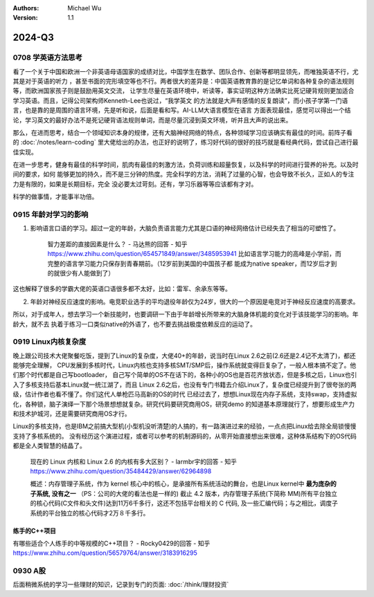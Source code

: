 .. Michael Wu 版权所有

:Authors: Michael Wu
:Version: 1.1

2024-Q3
************

0708 学英语方法思考
===================

看了一个关于中国和欧洲一个非英语母语国家的成绩对比，中国学生在数学、团队合作、创新等都明显领先，而唯独英语不行，尤其是对于英语的听力
，甚至书面的完形填空等也不行。两者很大的差异是：中国英语教育靠的是记忆单词和各种复杂的语法规则等，而欧洲国家孩子则是鼓励用英文交流，
让学生尽量在英语环境中，听读等，事实证明这种方法确实比死记硬背规则更加适合学习英语。而且，记得公司架构师Kenneth-Lee也说过，“我学英文
的方法就是大声有感情的反复朗读”，而小孩子学第一门语言，也是靠的是周围的语言环境，先是听和说，后面是看和写。AI-LLM大语言模型在语言
方面表现最佳，感觉可以得出一个结论，学习英文的最好办法不是死记硬背语法规则单词，而是尽量沉浸到英文环境，听并且大声的说出来。

那么，在进而思考，结合一个领域知识本身的规律，还有大脑神经网络的特点，各种领域学习应该确实有最佳的时间。前阵子看
的 :doc:`/notes/learn-coding`  里大佬给出的办法，也正好的说明了，练习好代码的很好的技巧就是看经典代码，尝试自己进行最佳实现。

在进一步思考，健身有最佳的科学时间，肌肉有最佳的刺激方法，负荷训练和超量恢复，以及科学的时间进行营养的补充。以及时间的要求，如何
能够更加的持久，而不是三分钟的热度。完全科学的方法，消耗了过量的心智，也会导致不长久，正如人的专注力是有限的，如果是长期目标，完全
没必要太过苛刻。还有，学习乐器等等应该都有才对。

科学的做事情，才能事半功倍。

0915 年龄对学习的影响
========================

1. 影响语言口语的学习。超过一定的年龄，大脑负责语言能力尤其是口语的神经网络估计已经失去了相当的可塑性了。

    智力差距的直接因素是什么？ - 马达熊的回答 - 知乎
    https://www.zhihu.com/question/654571849/answer/3485953941
    比如语言学习能力的高峰是小学前，而完整的语言学习能力只保存到青春期前。（12岁前到美国的中国孩子都
    能成为native speaker，而12岁后才到的就很少有人能做到了）

这也解释了很多的学霸大佬的英语口语很多都不太好，比如：雷军、余承东等等。

2. 年龄对神经反应速度的影响。电竞职业选手的平均退役年龄仅为24岁，很大的一个原因是电竞对于神经反应速度的高要求。

所以，对于成年人，想去学习一个新技能时，也要调研一下由于年龄增长所带来的大脑身体机能的变化对于该技能学习的影响。年龄大，就不去
执着于练习一口类似native的外语了，也不要去挑战极度依赖反应的运动了。

0919 Linux内核复杂度
=====================

晚上跟公司技术大佬聚餐吃饭，提到了Linux的复杂度，大佬40+的年龄，说当时在Linux 2.6之前(2.6还是2.4记不太清了)，都还能够完全理解，
CPU发展到多核时代，Linux内核也支持多核SMT/SMP后，操作系统就变得巨复杂了，一般人根本搞不定了。他们那个时代都是自己写bootloader，
自己写个简单的OS不在话下的，各种小的OS也是百花齐放状态，但是多核之后，Linux也引入了多核支持后基本Linux就一统江湖了，而且
Linux 2.6之后，也没有专门书籍去介绍Linux了，复杂度已经提升到了很夸张的两级，估计作者也看不懂了。你们这代人单枪匹马高新的OS的时代
已经过去了，想想Linux现在内存子系统，支持swap，支持虚拟化，各种锁，脑子演绎一下那个场景想想就复杂。研究代码要研究商用OS，研究demo
的知道基本原理就行了，想要形成生产力和技术护城河，还是需要研究商用OS才行。

Linux的多核支持，也是IBM之前搞大型机(小型机没听清楚)的人搞的，有一路演进过来的经验，一点点把Linux给去除全局锁慢慢支持了多核系统的。
没有经历这个演进过程，或者可以参考的机制源码的，从零开始直接想出来很难，这种体系结构下的OS代码都是全人类智慧的结晶了。

    现在的 Linux 内核和 Linux 2.6 的内核有多大区别？ - larmbr宇的回答 - 知乎
    https://www.zhihu.com/question/35484429/answer/62964898

    概述：内存管理子系统，作为 kernel 核心中的核心，是承接所有系统活动的舞台，也是Linux kernel中 **最为庞杂的子系统, 没有之一**
    （PS：公司的大佬的看法也是一样的)
    截止 4.2 版本，内存管理子系统(下简称 MM)所有平台独立的核心代码(C文件和头文件)达到11万6千多行，这还不包括平台相关的 C 代码,
    及一些汇编代码；与之相比，调度子系统的平台独立的核心代码才2万８千多行。


练手的C++项目
---------------

有哪些适合个人练手的中等规模的C++项目？ - Rocky0429的回答 - 知乎
https://www.zhihu.com/question/56579764/answer/3183916295

0930 A股
==========

后面稍微系统的学习一些理财的知识，记录到专门的页面:  :doc:`/think/理财投资`
